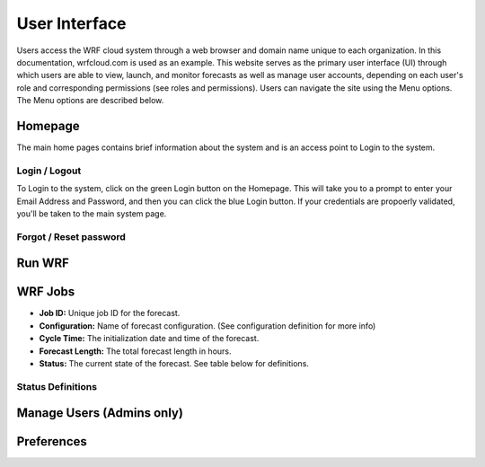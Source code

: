 .. _user_interface:

**************
User Interface
**************

Users access the WRF cloud system through a web browser and domain name unique to each organization. In this documentation, wrfcloud.com is used as an example. This website serves as the primary user interface (UI) through which users are able to view, launch, and monitor forecasts as well as manage user accounts, depending on each user's role and corresponding permissions (see roles and permissions). Users can navigate the site using the Menu options. The Menu options are described below. 

Homepage
========

The main home pages contains brief information about the system and is an access point to Login to the system.

Login / Logout
--------------

To Login to the system, click on the green Login button on the Homepage. This will take you to a prompt to enter your Email Address and Password, and then you can click the blue Login button. If your credentials are propoerly validated, you'll be taken to the main system page.

Forgot / Reset password
----------------------- 



Run WRF
=======


WRF Jobs 
========

* **Job ID:** Unique job ID for the forecast.
* **Configuration:** Name of forecast configuration. (See configuration definition for more info) 
* **Cycle Time:** The initialization date and time of the forecast.
* **Forecast Length:** The total forecast length in hours.
* **Status:** The current state of the forecast. See table below for definitions.

Status Definitions
------------------

Manage Users (Admins only)
==========================


Preferences 
===========
